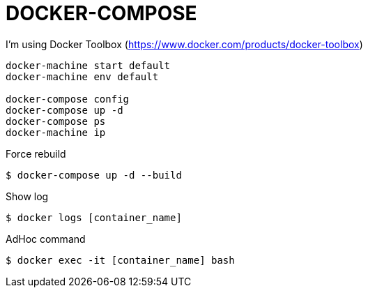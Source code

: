 = DOCKER-COMPOSE

I'm using Docker Toolbox (https://www.docker.com/products/docker-toolbox)

----
docker-machine start default
docker-machine env default

docker-compose config
docker-compose up -d
docker-compose ps
docker-machine ip
----

Force rebuild

 $ docker-compose up -d --build

Show log

 $ docker logs [container_name]

AdHoc command

 $ docker exec -it [container_name] bash
